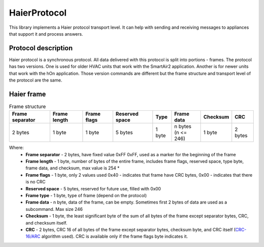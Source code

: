 HaierProtocol
=============

This library implements a Haier protocol transport level. It can help
with sending and receiving messages to appliances that support it and
process answers.

Protocol description
--------------------

Haier protocol is a synchronous protocol. All data delivered with this
protocol is split into portions - frames. The protocol has two versions.
One is used for older HVAC units that work with the SmartAir2
application. Another is for newer units that work with the hOn
application. Those version commands are different but the frame
structure and transport level of the protocol are the same.

Haier frame
-----------

.. list-table:: Frame structure

  * - **Frame separator**
    - **Frame length**
    - **Frame flags**
    - **Reserved space**
    - **Type**
    - **Frame data**
    - **Checksum**
    - **CRC**
  * - 2 bytes
    - 1 byte
    - 1 byte
    - 5 bytes
    - 1 byte
    - | n bytes
      | (n <= 246)
    - 1 byte
    - 2 bytes 

Where:
 * **Frame separator** - 2 bytes, have fixed value 0xFF 0xFF, used as a marker for the beginning of the frame
 * **Frame length** - 1 byte, number of bytes of the entire frame, includes frame flags, reserved space, type byte, frame data, and checksum, max value is 254 \*
 * **Frame flags** - 1 byte, only 2 values used 0x40 - indicates that frame have CRC bytes, 0x00 - indicates that there is no CRC
 * **Reserved space** - 5 bytes, reserved for future use, filled with 0x00
 * **Frame type** - 1 byte, type of frame (depend on the protocol)
 * **Frame data** - n byte, data of the frame, can be empty. Sometimes first 2 bytes of data are used as a subcommand. Max size 246
 * **Checksum** - 1 byte, the least significant byte of the sum of all bytes of the frame except separator bytes, CRC, and checksum itself.
 * **CRC** - 2 bytes, CRC 16 of all bytes of the frame except separator bytes, checksum byte, and CRC itself (`CRC-16/ARC <https://crccalc.com/?crc=&method=CRC-16/ARC&datatype=1&outtype=0>`_ algorithm used). CRC is available only if the frame flags byte indicates it.
